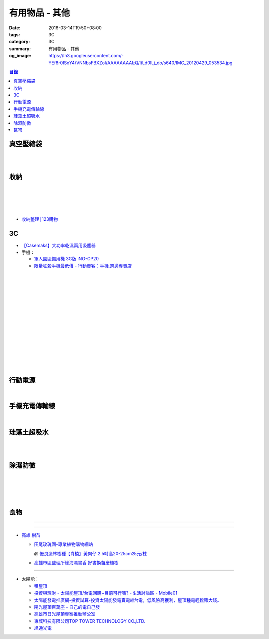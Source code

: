 有用物品 - 其他
###############

:date: 2016-03-14T19:50+08:00
:tags: 3C
:category: 3C
:summary: 有用物品 - 其他
:og_image: https://lh3.googleusercontent.com/-YEf8r0ISxY4/VNNbsFBXZoI/AAAAAAAAlzQ/ltLd0ILj_do/s640/IMG_20120429_053534.jpg


..
 .. image:: 
   :alt: 
   :target: 
   :align: center

.. contents:: 目錄


真空壓縮袋
++++++++++

.. image:: https://s3-buy123.cdn.hinet.net/images/item/R9YL94Q.png
   :alt: 超實用手卷式真空壓縮袋
   :target: https://www.buy123.com.tw/site/item/57848/%E8%B6%85%E5%AF%A6%E7%94%A8%E6%89%8B%E5%8D%B7%E5%BC%8F%E7%9C%9F%E7%A9%BA%E5%A3%93%E7%B8%AE%E8%A2%8B
   :align: center

|

.. image:: https://img.crazymike.tw/upload/product/184/191/49080_1_1458288581.jpg
   :alt: 手卷式真空壓縮袋(6入/組)
   :target: https://crazymike.tw/product/living-goods/furniture/item-49080
   :align: center

|

.. image:: https://s3-buy123.cdn.hinet.net/images/item/R3AH7R4.png
   :alt: 加厚型萬用真空壓縮袋
   :target: https://www.buy123.com.tw/site/item/62247/%E5%8A%A0%E5%8E%9A%E5%9E%8B%E8%90%AC%E7%94%A8%E7%9C%9F%E7%A9%BA%E5%A3%93%E7%B8%AE%E8%A2%8B
   :align: center


收納
++++

.. image:: https://s3-buy123.cdn.hinet.net/images/item/YA33FTJ.png
   :alt: 超耐重不鏽鋼五件式褲架
   :target: https://www.buy123.com.tw/site/item/63956/%E8%B6%85%E8%80%90%E9%87%8D%E4%B8%8D%E9%8F%BD%E9%8B%BC%E4%BA%94%E4%BB%B6%E5%BC%8F%E8%A4%B2%E6%9E%B6
   :align: center

|

.. image:: https://img.crazymike.tw/upload/product/226/187/48098_1_1456884223.jpg
   :alt: 可立可掛式二用收納鞋架(2入/組)
   :target: https://crazymike.tw/product/living-goods/furniture/item-48098
   :align: center

|

.. image:: https://img.crazymike.tw/upload/product/171/178/45739_1_1453780254.jpg
   :alt: 新式多功能廚房置物架
   :target: https://crazymike.tw/product/living-goods/furniture/item-45739
   :align: center

|

.. image:: https://s3-buy123.cdn.hinet.net/images/item/PCTACJW.png
   :alt: 加寬加強伸縮功能隔層架
   :target: https://www.buy123.com.tw/site/item/54428/%E5%8A%A0%E5%AF%AC%E5%8A%A0%E5%BC%B7%E4%BC%B8%E7%B8%AE%E5%8A%9F%E8%83%BD%E9%9A%94%E5%B1%A4%E6%9E%B6
   :align: center

|

.. image:: https://s3-buy123.cdn.hinet.net/images/item/97QPLL9.png
   :alt: 上頂下立鋼骨收納掛衣架
   :target: https://www.buy123.com.tw/site/item/58828/%E4%B8%8A%E9%A0%82%E4%B8%8B%E7%AB%8B%E9%8B%BC%E9%AA%A8%E6%94%B6%E7%B4%8D%E6%8E%9B%E8%A1%A3%E6%9E%B6
   :align: center

* `收納整理│123購物 <https://123.com.tw/r/Lf8>`_


3C
++

* `【Casemaks】大功率乾濕兩用吸塵器 <https://www.google.com/search?q=%E3%80%90Casemaks%E3%80%91%E5%A4%A7%E5%8A%9F%E7%8E%87%E4%B9%BE%E6%BF%95%E5%85%A9%E7%94%A8%E5%90%B8%E5%A1%B5%E5%99%A8>`_

* 手機：

  - `軍人園區備用機 3G版 iNO-CP20 <http://24h.pchome.com.tw/store/DGASHI>`_

  - `限量狂殺手機最低價 - 行動賣客：手機.週邊專賣店 <https://crazymike.tw/mobi-cata/promotion/promotion/tag-2431>`_

|

.. image:: https://img.crazymike.tw/upload/product/upload/editor/provider/pr181/editor_20160313142813_001.jpg
   :alt: TalKase 超薄智慧卡片機 橘色限定款 (可插sim卡單機版)
   :target: https://crazymike.tw/mobi-product/cell-phones-tablets/display-size/4Inches/item-49146
   :align: center

|

.. image:: https://s3-buy123.cdn.hinet.net/images/item/JHAYTP3.png
   :alt: 多功能磁吸式手機架
   :target: https://www.buy123.com.tw/site/item/62535/%E5%A4%9A%E5%8A%9F%E8%83%BD%E7%A3%81%E5%90%B8%E5%BC%8F%E6%89%8B%E6%A9%9F%E6%9E%B6
   :align: center

|

.. image:: https://img.crazymike.tw/upload/product/58/192/49210_1_1458021747.jpg
   :alt: 光照5秒-萬能修補黏合液10g
   :target: https://crazymike.tw/product/hardware-tools/glue-tape/item-49210
   :align: center

|

.. image:: https://s3-buy123.cdn.hinet.net/images/item/7JCP66P.png
   :alt: 防風防水輕量超保暖外套
   :target: https://www.buy123.com.tw/site/item/53771/%E9%98%B2%E9%A2%A8%E9%98%B2%E6%B0%B4%E8%BC%95%E9%87%8F%E8%B6%85%E4%BF%9D%E6%9A%96%E5%A4%96%E5%A5%97
   :align: center

|

.. image:: https://s3-buy123.cdn.hinet.net/images/item/CKRGLCT.png
   :alt: 超黏萬用強力無痕矽膠貼
   :target: https://www.buy123.com.tw/site/item/60612/%E8%B6%85%E9%BB%8F%E8%90%AC%E7%94%A8%E5%BC%B7%E5%8A%9B%E7%84%A1%E7%97%95%E7%9F%BD%E8%86%A0%E8%B2%BC
   :align: center

|

.. image:: https://s3-buy123.cdn.hinet.net/images/item/H5F7769.png
   :alt: 小麥環保便攜餐具組
   :target: https://www.buy123.com.tw/site/item/52530/%E5%B0%8F%E9%BA%A5%E7%92%B0%E4%BF%9D%E4%BE%BF%E6%94%9C%E9%A4%90%E5%85%B7%E7%B5%84
   :align: center

|

.. image:: https://s3-buy123.cdn.hinet.net/images/item/HQ9JPK5.png
   :alt: 超環保頂級不鏽鋼吸管
   :target: https://www.buy123.com.tw/site/item/57715/%E8%B6%85%E7%92%B0%E4%BF%9D%E9%A0%82%E7%B4%9A%E4%B8%8D%E9%8F%BD%E9%8B%BC%E5%90%B8%E7%AE%A1
   :align: center

|

.. image:: https://s3-buy123.cdn.hinet.net/images/item/C4Q88YC.png
   :alt: 桶裝水專用取水神器
   :target: https://www.buy123.com.tw/site/item/62808/%E6%A1%B6%E8%A3%9D%E6%B0%B4%E5%B0%88%E7%94%A8%E5%8F%96%E6%B0%B4%E7%A5%9E%E5%99%A8
   :align: center

|

.. image:: https://img.crazymike.tw/upload/product/193/191/49089_1_1458027471.jpg
   :alt: 3D自黏式 磚紋防撞牆貼(60x60cm)
   :target: https://crazymike.tw/product/living-goods/furniture/item-49089
   :align: center

|

.. image:: https://s3-buy123.cdn.hinet.net/images/item/FLQKPQ8.png
   :alt: 居家拼接溫暖毛絨地墊
   :target: https://www.buy123.com.tw/site/item/62881/%E5%B1%85%E5%AE%B6%E6%8B%BC%E6%8E%A5%E6%BA%AB%E6%9A%96%E6%AF%9B%E7%B5%A8%E5%9C%B0%E5%A2%8A
   :align: center

|

.. image:: http://img.ocerp.com/product_image/25914/tabs/37313/010417%E3%80%90%E5%95%86%E5%9F%8E%E3%80%91%E6%8E%8C%E4%B8%8A%E5%9E%8B%E5%B0%81%E5%8F%A3%E6%A9%9F_%E5%85%A7%E9%A0%81-01.jpg
   :alt: 摩肯彩蝶_保鮮_收納_掌上型_封口機_線上訂購系統
   :target: http://www.ubeauty.tw/prod_cpa/%E6%91%A9%E8%82%AF%E5%BD%A9%E8%9D%B6_%E4%BF%9D%E9%AE%AE_%E6%94%B6%E7%B4%8D_%E6%8E%8C%E4%B8%8A%E5%9E%8B_%E5%B0%81%E5%8F%A3%E6%A9%9F/25914
   :align: center

|

.. image:: https://s3-buy123.cdn.hinet.net/images/item/QLWL533.png
   :alt: 不銹鋼覆膜防滑衣架
   :target: https://www.buy123.com.tw/site/item/51982/%E4%B8%8D%E9%8A%B9%E9%8B%BC%E8%A6%86%E8%86%9C%E9%98%B2%E6%BB%91%E8%A1%A3%E6%9E%B6
   :align: center

|

.. image:: https://img.crazymike.tw/upload/product/192/187/48064_1_1456799205.jpg
   :alt: 立潔白Eco Flubber 環保精靈強效清潔除黴膏
   :target: https://crazymike.tw/product/necessities-essentials/insecticide/item-48064
   :align: center

|

.. image:: https://s3-buy123.cdn.hinet.net/images/item/K5W437L.png
   :alt: 象印超輕量保溫瓶
   :target: https://www.buy123.com.tw/site/item/42644/%E8%B1%A1%E5%8D%B0%E8%B6%85%E8%BC%95%E9%87%8F%E4%BF%9D%E6%BA%AB%E7%93%B6
   :align: center


行動電源
++++++++

.. image:: https://img.crazymike.tw/upload/product/upload/editor/provider/pr1186/editor_20160320103520_0258.png
   :alt: Line Friends 10000mAh USB雙輸出行動電源
   :target: https://crazymike.tw/mobi-product/power-bank/battery-capacity/10000-15000mAh/item-49452
   :align: center

|

.. image:: https://img.crazymike.tw/upload/product/79/150/38479_1_1444786809.jpg
   :alt: 20000+型日韓電芯男爵超薄行動電源
   :target: https://crazymike.tw/product/Mobile/PowerBank/item-38479
   :align: center


手機充電傳輸線
++++++++++++++

.. image:: https://img.crazymike.tw/upload/product/101/190/48741_1_1458007603.jpg
   :alt: 二合一高質感伸縮收納傳輸線(贈專屬收納盒)
   :target: https://crazymike.tw/product/Mobile/charging-cables/item-48741
   :align: center

|

.. image:: https://s3-buy123.cdn.hinet.net/images/item/PYPAHG9.png
   :alt: 鋁合金高速傳輸充電線
   :target: https://www.buy123.com.tw/site/item/61713/%E9%8B%81%E5%90%88%E9%87%91%E9%AB%98%E9%80%9F%E5%82%B3%E8%BC%B8%E5%85%85%E9%9B%BB%E7%B7%9A
   :align: center


珪藻土超吸水
++++++++++++

.. image:: https://s3-buy123.cdn.hinet.net/images/item/4AFLWH9.png
   :alt: 高質感珪藻土超吸水地墊
   :target: https://www.buy123.com.tw/site/item/61778/%E9%AB%98%E8%B3%AA%E6%84%9F%E7%8F%AA%E8%97%BB%E5%9C%9F%E8%B6%85%E5%90%B8%E6%B0%B4%E5%9C%B0%E5%A2%8A
   :align: center

|

.. image:: http://img.ruten.com.tw/s1/1/a3/2b/21611127326507_504.jpg
   :alt: 宜家百貨 惜福價399【日系速乾吸水珪藻土地墊】腳墊 浴墊 硅藻 腳踏墊 記憶地墊
   :target: http://goods.ruten.com.tw/item/show?21611127326507
   :align: center

|

.. image:: https://img.crazymike.tw/upload/product/177/191/49073_1_1457580518.jpg
   :alt: 珪藻土超吸水方型肥皂盒/杯墊
   :target: https://crazymike.tw/product/living-goods/bathroom/item-49073
   :align: center


除濕防黴
++++++++

.. image:: https://img2.crazymike.tw/upload/activity/30/act56e7df9c726a1.jpg
   :alt: 梅雨季-乾衣策略
   :target: https://crazymike.tw/house-activity/act-30
   :align: center

|

.. image:: https://s3-buy123.cdn.hinet.net/images/item/49844FG.png
   :alt: 100%天然除味防霉樟木棒
   :target: https://www.buy123.com.tw/site/item/53517/100%EF%BC%85%E5%A4%A9%E7%84%B6%E9%99%A4%E5%91%B3%E9%98%B2%E9%9C%89%E6%A8%9F%E6%9C%A8%E6%A3%92
   :align: center

|

.. image:: https://img.crazymike.tw/upload/product/130/182/46722_1_1454644203.jpg
   :alt: 可掛式強力除濕袋(6入/組)
   :target: https://crazymike.tw/product/necessities-essentials/insecticide/item-46722
   :align: center

|

.. image:: https://s3-buy123.cdn.hinet.net/images/item/H7R937A.png
   :alt: 強力集水除溼驅蟲去味袋
   :target: https://www.buy123.com.tw/site/item/56935/%E5%BC%B7%E5%8A%9B%E9%9B%86%E6%B0%B4%E9%99%A4%E6%BA%BC%E9%A9%85%E8%9F%B2%E5%8E%BB%E5%91%B3%E8%A2%8B
   :align: center

|

.. image:: http://twhere.1111.com.tw/include/CouponbkImage.ashx?sp=1&cNo=21196
   :alt: 新一代可掛式強力除濕袋
   :target: http://twhere.1111.com.tw/ShopCouponInfo.aspx?cNo=21196
   :align: center


食物
++++

.. image:: http://www.0800076666.com.tw/mng/premium_retail_pic/201603163A10E0CC153E4D9981CB2.jpg
   :alt: 拿坡里披薩‧炸雞 - 門市優惠
   :target: http://www.0800076666.com.tw/sale.aspx
   :align: center

----

.. image:: http://img.ruten.com.tw/s1/c/62/83/21511601987203_751.jpg
   :alt: 【篁城】台灣竹：適合種菜、農用竹竿、架菜棚番茄用竹竿《農業用竹材、竹竿》一把30支240元(需預購)
   :target: http://goods.ruten.com.tw/item/show?21511601987203
   :align: center

----

- `高雄 樹苗 <https://www.google.com/search?q=%E9%AB%98%E9%9B%84+%E6%A8%B9%E8%8B%97>`_

  * `田尾玫瑰園-專業植物購物網站 <http://www.twr.com.tw/>`_

    @ `優良造林樹種【肖楠】黃肉仔.2.5吋高20-25cm25元/株 <http://www.twr.com.tw/product_one.asp?guid=0D7467C9-5144-B746-A0F7-933A72F3CFBA>`_

  * `高雄市區監理所綠海漂書香 好書換苗慶植樹 <http://www.thb.gov.tw/sites/ch/modules/news/news_details?node=eeb33aa6-58a1-4d5d-b6aa-28dd4d5270b0&id=2d7f8d56-d2e3-4c03-8698-eeeabc3f8e94>`_

----

- 太陽能：

  * `租屋頂 <https://www.google.com/search?q=%E7%A7%9F%E5%B1%8B%E9%A0%82>`_

  * `投資與理財 - 太陽能屋頂/台電回購~目前可行嗎? - 生活討論區 - Mobile01 <http://www.mobile01.com/topicdetail.php?f=291&t=4541973>`_

  * `太陽能發電推廣網-投資試算-投資太陽能發電賣電給台電，低風險高獲利，屋頂種電輕鬆賺大錢。 <http://www.solargold.tw/calc.aspx>`_

  * `陽光屋頂百萬座 - 自己的電自己發 <http://mrpv.org.tw/>`_

  * `高雄市日光屋頂專案推動辦公室 <http://96kuas.kcg.gov.tw/khsolar/index.php>`_

  * `東城科技有限公司TOP TOWER TECHNOLOGY CO.,LTD. <http://www.toptower.com.tw/tw/qna.asp>`_

  * `旭通光電 <https://www.google.com/search?q=%E6%97%AD%E9%80%9A%E5%85%89%E9%9B%BB>`_
